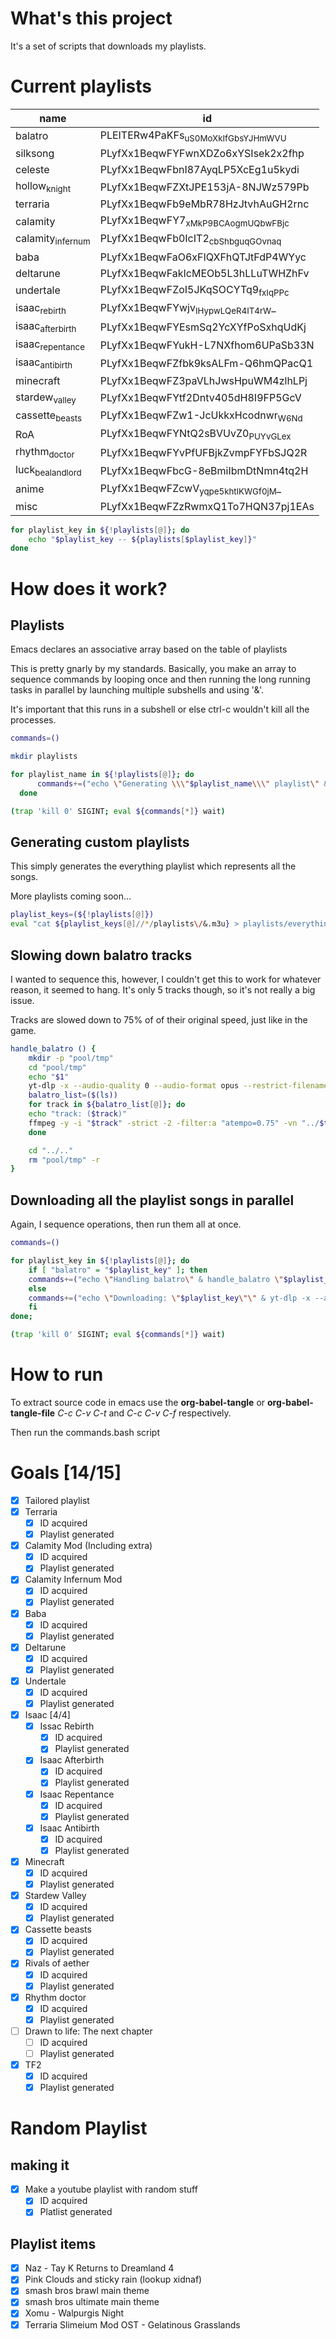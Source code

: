 * What's this project
It's a set of scripts that downloads my playlists.

* Current playlists
#+NAME: playlists-table
| name               | id                                 |
|--------------------+------------------------------------|
| balatro            | PLEITERw4PaKFs_uS0MoXkIfGbsYJHmWVU |
| silksong           | PLyfXx1BeqwFYFwnXDZo6xYSIsek2x2fhp |
| celeste            | PLyfXx1BeqwFbnI87AyqLP5XcEg1u5kydi |
| hollow_knight      | PLyfXx1BeqwFZXtJPE153jA-8NJWz579Pb |
| terraria           | PLyfXx1BeqwFb9eMbR78HzJtvhAuGH2rnc |
| calamity           | PLyfXx1BeqwFY7_xMkP9BCAogmUQbwFBjc |
| calamity_infernum  | PLyfXx1BeqwFb0IcIT2_cbShbguqGOvnaq |
| baba               | PLyfXx1BeqwFaO6xFIQXFhQTJtFdP4WYyc |
| deltarune          | PLyfXx1BeqwFakIcMEOb5L3hLLuTWHZhFv |
| undertale          | PLyfXx1BeqwFZoI5JKqSOCYTq9_fxIqPPc |
| isaac_rebirth      | PLyfXx1BeqwFYwjv_IHypwL_QeR4IT4rW_ |
| isaac_afterbirth   | PLyfXx1BeqwFYEsmSq2YcXYfPoSxhqUdKj |
| isaac_repentance   | PLyfXx1BeqwFYukH-L7NXfhom6UPaSb33N |
| isaac_antibirth    | PLyfXx1BeqwFZfbk9ksALFm-Q6hmQPacQ1 |
| minecraft          | PLyfXx1BeqwFZ3paVLhJwsHpuWM4zlhLPj |
| stardew_valley     | PLyfXx1BeqwFYtf2Dntv405dH8I9FP5GcV |
| cassette_beasts    | PLyfXx1BeqwFZw1-JcUkkxHcodnwr_W6Nd |
| RoA                | PLyfXx1BeqwFYNtQ2sBVUvZ0_PUYvGLe_x |
| rhythm_doctor      | PLyfXx1BeqwFYvPfUFBjkZvmpFYFbSJQ2R |
| luck_be_a_landlord | PLyfXx1BeqwFbcG-8eBmiIbmDtNmn4tq2H |
| anime              | PLyfXx1BeqwFZcwV_yqpe5khtlKWGf0jM_ |
| misc               | PLyfXx1BeqwFZzRwmxQ1To7HQN37pj1EAs |

#+begin_src bash :tangle no :var playlists=playlists-table :rownames no :colnames yes
  for playlist_key in ${!playlists[@]}; do
      echo "$playlist_key -- ${playlists[$playlist_key]}"
  done
#+end_src

#+RESULTS:
| isaac_afterbirth   | -- | PLyfXx1BeqwFYEsmSq2YcXYfPoSxhqUdKj |
| hollow_knight      | -- | PLyfXx1BeqwFZXtJPE153jA-8NJWz579Pb |
| luck_be_a_landlord | -- | PLyfXx1BeqwFbcG-8eBmiIbmDtNmn4tq2H |
| terraria           | -- | PLyfXx1BeqwFb9eMbR78HzJtvhAuGH2rnc |
| isaac_repentance   | -- | PLyfXx1BeqwFYukH-L7NXfhom6UPaSb33N |
| anime              | -- | PLyfXx1BeqwFZcwV_yqpe5khtlKWGf0jM_ |
| balatro            | -- | PLEITERw4PaKFs_uS0MoXkIfGbsYJHmWVU |
| silksong           | -- | PLyfXx1BeqwFYFwnXDZo6xYSIsek2x2fhp |
| misc               | -- | PLyfXx1BeqwFZzRwmxQ1To7HQN37pj1EAs |
| celeste            | -- | PLyfXx1BeqwFbnI87AyqLP5XcEg1u5kydi |
| calamity_infernum  | -- | PLyfXx1BeqwFb0IcIT2_cbShbguqGOvnaq |
| minecraft          | -- | PLyfXx1BeqwFZ3paVLhJwsHpuWM4zlhLPj |
| baba               | -- | PLyfXx1BeqwFaO6xFIQXFhQTJtFdP4WYyc |
| isaac_rebirth      | -- | PLyfXx1BeqwFYwjv_IHypwL_QeR4IT4rW_ |
| RoA                | -- | PLyfXx1BeqwFYNtQ2sBVUvZ0_PUYvGLe_x |
| undertale          | -- | PLyfXx1BeqwFZoI5JKqSOCYTq9_fxIqPPc |
| stardew_valley     | -- | PLyfXx1BeqwFYtf2Dntv405dH8I9FP5GcV |
| calamity           | -- | PLyfXx1BeqwFY7_xMkP9BCAogmUQbwFBjc |
| isaac_antibirth    | -- | PLyfXx1BeqwFZfbk9ksALFm-Q6hmQPacQ1 |
| cassette_beasts    | -- | PLyfXx1BeqwFZw1-JcUkkxHcodnwr_W6Nd |
| rhythm_doctor      | -- | PLyfXx1BeqwFYvPfUFBjkZvmpFYFbSJQ2R |
| deltarune          | -- | PLyfXx1BeqwFakIcMEOb5L3hLLuTWHZhFv |

* How does it work?
** Playlists
Emacs declares an associative array based on the table of playlists

This is pretty gnarly by my standards.
Basically, you make an array to sequence commands by looping once and then running the long running tasks in parallel by launching multiple subshells and using '&'.

It's important that this runs in a subshell or else ctrl-c wouldn't kill all the processes.
#+begin_src bash :tangle yes :tangle commands.bash :comments org :var playlists=playlists-table :rownames no :colnames yes
  commands=()

  mkdir playlists

  for playlist_name in ${!playlists[@]}; do
        commands+=("echo \"Generating \\\"$playlist_name\\\" playlist\" & yt-dlp --restrict-filenames -o '../pool/%(title)s.opus' --get-filename \"${playlists[$playlist_name]}\" > \"$(echo playlists/${playlist_name}.m3u)\" &")
    done

  (trap 'kill 0' SIGINT; eval ${commands[*]} wait)
#+end_src

** Generating custom playlists

This simply generates the everything playlist which represents all the songs.

More playlists coming soon...
#+begin_src bash :tangle yes :tangle commands.bash :comments org
  playlist_keys=(${!playlists[@]})
  eval "cat ${playlist_keys[@]//*/playlists\/&.m3u} > playlists/everything.m3u"
#+end_src

** Slowing down balatro tracks

I wanted to sequence this, however, I couldn't get this to work for whatever reason, it seemed to hang. It's only 5 tracks though, so it's not really a big issue.

Tracks are slowed down to 75% of of their original speed, just like in the game.
#+begin_src bash :tangle yes :tangle commands.bash :comments org
  handle_balatro () {
      mkdir -p "pool/tmp"
      cd "pool/tmp"
      echo "$1"
      yt-dlp -x --audio-quality 0 --audio-format opus --restrict-filenames -o '%(title)s' "${playlists[$1]}";
      balatro_list=($(ls))
      for track in ${balatro_list[@]}; do
  	  echo "track: ($track)"
  	  ffmpeg -y -i "$track" -strict -2 -filter:a "atempo=0.75" -vn "../$track"
      done

      cd "../.."
      rm "pool/tmp" -r
  }
#+end_src

** Downloading all the playlist songs in parallel

Again, I sequence operations, then run them all at once.
#+begin_src bash :tangle yes :tangle commands.bash :comments org
  commands=()

  for playlist_key in ${!playlists[@]}; do
      if [ "balatro" = "$playlist_key" ]; then
  	  commands+=("echo \"Handling balatro\" & handle_balatro \"$playlist_key\" & ")
      else
  	  commands+=("echo \"Downloading: \"$playlist_key\"\" & yt-dlp -x --audio-quality 0 --audio-format opus --restrict-filenames -o 'pool/%(title)s' \"${playlists[$playlist_key]}\" &")
      fi
  done;

  (trap 'kill 0' SIGINT; eval ${commands[*]} wait)
#+end_src
* How to run
To extract source code in emacs use the *org-babel-tangle* or *org-babel-tangle-file*
/C-c C-v C-t/ and /C-c C-v C-f/ respectively.

Then run the commands.bash script
* Goals [14/15]
  - [X] Tailored playlist
  - [X] Terraria
    - [X] ID acquired
    - [X] Playlist generated
  - [X] Calamity Mod (Including extra)
    - [X] ID acquired
    - [X] Playlist generated
  - [X] Calamity Infernum Mod
    - [X] ID acquired
    - [X] Playlist generated
  - [X] Baba
    - [X] ID acquired
    - [X] Playlist generated
  - [X] Deltarune
    - [X] ID acquired
    - [X] Playlist generated
  - [X] Undertale
    - [X] ID acquired
    - [X] Playlist generated
  - [X] Isaac [4/4]
    - [X] Issac Rebirth
      - [X] ID acquired
      - [X] Playlist generated
    - [X] Isaac Afterbirth
      - [X] ID acquired
      - [X] Playlist generated
    - [X] Isaac Repentance
      - [X] ID acquired
      - [X] Playlist generated
    - [X] Isaac Antibirth
      - [X] ID acquired
      - [X] Playlist generated
  - [X] Minecraft
    - [X] ID acquired
    - [X] Playlist generated
  - [X] Stardew Valley
    - [X] ID acquired
    - [X] Playlist generated
  - [X] Cassette beasts
    - [X] ID acquired
    - [X] Playlist generated
  - [X] Rivals of aether
    - [X] ID acquired
    - [X] Playlist generated
  - [X] Rhythm doctor
    - [X] ID acquired
    - [X] Playlist generated
  - [ ] Drawn to life: The next chapter
    - [ ] ID acquired
    - [ ] Playlist generated
  - [X] TF2
    - [X] ID acquired
    - [X] Playlist generated
* Random Playlist
** making it
  - [X] Make a youtube playlist with random stuff
    - [X] ID acquired
    - [X] Platlist generated
** Playlist items
  - [X] Naz - Tay K Returns to Dreamland 4
  - [X] Pink Clouds and sticky rain (lookup xidnaf)
  - [X] smash bros brawl main theme
  - [X] smash bros ultimate main theme
  - [X] Xomu - Walpurgis Night
  - [X] Terraria Slimeium Mod OST - Gelatinous Grasslands
